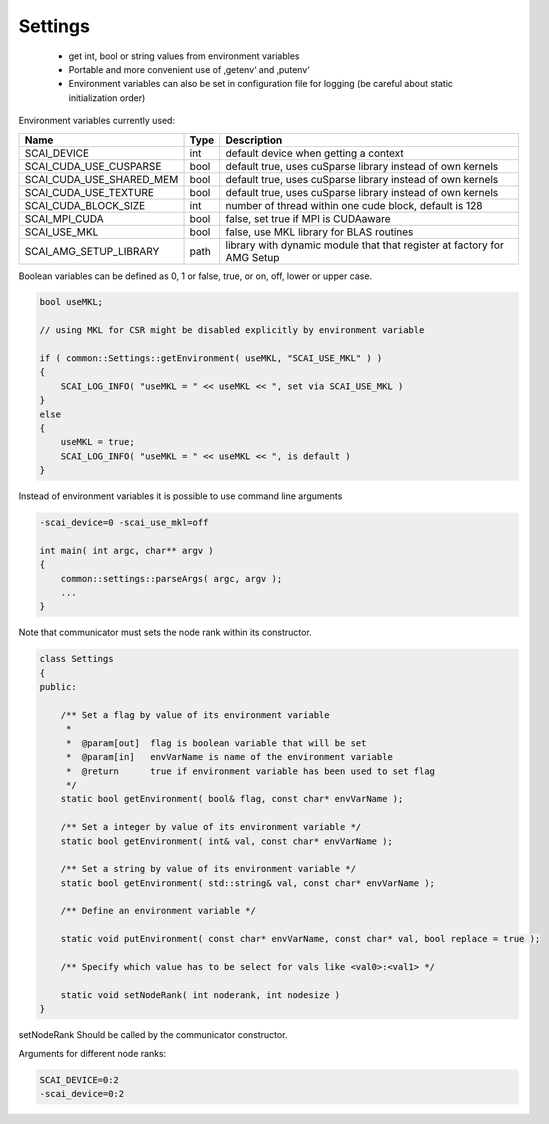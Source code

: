 Settings
---------

 * get int, bool or string values from environment variables
 * Portable and more convenient use of ‚getenv‘ and ‚putenv‘
 * Environment variables can also be set in configuration file for logging (be careful about static initialization order)

Environment variables currently used:

========================   ======  ========================================================================
Name                       Type    Description
========================   ======  ========================================================================
SCAI_DEVICE                int     default device when getting a context
SCAI_CUDA_USE_CUSPARSE     bool    default true, uses cuSparse library instead of own kernels
SCAI_CUDA_USE_SHARED_MEM   bool    default true, uses cuSparse library instead of own kernels
SCAI_CUDA_USE_TEXTURE      bool    default true, uses cuSparse library instead of own kernels
SCAI_CUDA_BLOCK_SIZE       int     number of thread within one cude block, default is 128
SCAI_MPI_CUDA              bool    false, set true if MPI is CUDAaware
SCAI_USE_MKL               bool    false, use MKL library for BLAS routines
SCAI_AMG_SETUP_LIBRARY     path    library with dynamic module that that register at factory for AMG Setup
========================   ======  ========================================================================

Boolean variables can be defined as 0, 1 or false, true, or on, off, lower or upper case.

.. code-block:: c++

    bool useMKL;

    // using MKL for CSR might be disabled explicitly by environment variable

    if ( common::Settings::getEnvironment( useMKL, "SCAI_USE_MKL" ) )
    {
        SCAI_LOG_INFO( "useMKL = " << useMKL << ", set via SCAI_USE_MKL )
    }
    else
    {
        useMKL = true;
        SCAI_LOG_INFO( "useMKL = " << useMKL << ", is default )
    }

Instead of environment variables it is possible to use command line arguments

.. code-block:: c++

    -scai_device=0 -scai_use_mkl=off 

    int main( int argc, char** argv )
    {
        common::settings::parseArgs( argc, argv );
        ...
    }

Note that communicator must sets the node rank within its constructor.

.. code-block:: c++

  class Settings
  {
  public:

      /** Set a flag by value of its environment variable
       *
       *  @param[out]  flag is boolean variable that will be set
       *  @param[in]   envVarName is name of the environment variable
       *  @return      true if environment variable has been used to set flag
       */
      static bool getEnvironment( bool& flag, const char* envVarName );
   
      /** Set a integer by value of its environment variable */
      static bool getEnvironment( int& val, const char* envVarName );
  
      /** Set a string by value of its environment variable */
      static bool getEnvironment( std::string& val, const char* envVarName );
  
      /** Define an environment variable */

      static void putEnvironment( const char* envVarName, const char* val, bool replace = true );

      /** Specify which value has to be select for vals like <val0>:<val1> */

      static void setNodeRank( int noderank, int nodesize )
  }

setNodeRank Should be called by the communicator constructor.

Arguments for different node ranks:

.. code-block:: c++

    SCAI_DEVICE=0:2
    -scai_device=0:2

